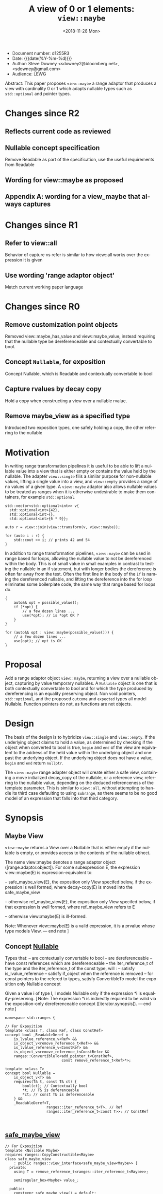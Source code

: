 #+OPTIONS: ':nil *:t -:t ::t <:t H:3 \n:nil ^:nil arch:headline author:nil
#+OPTIONS: broken-links:nil c:nil creator:nil d:(not "LOGBOOK") date:nil e:t
#+OPTIONS: email:nil f:t inline:t num:t p:nil pri:nil prop:nil stat:t tags:t
#+OPTIONS: tasks:t tex:t timestamp:t title:t toc:nil todo:t |:t
#+TITLE: A view of 0 or 1 elements: ~view::maybe~
#+AUTHOR: Steve Downey
#+EMAIL: sdowney2@bloomberg.net, sdowney@gmail.com
#+LANGUAGE: en
#+SELECT_TAGS: export
#+EXCLUDE_TAGS: noexport
#+LATEX_CLASS: article
#+LATEX_CLASS_OPTIONS:
#+LATEX_HEADER:
#+LATEX_HEADER_EXTRA:
#+DESCRIPTION:
#+KEYWORDS:
#+SUBTITLE:
#+LATEX_COMPILER: pdflatex
#+DATE: <2018-11-26 Mon>
#+STARTUP: showall
#+OPTIONS: html-link-use-abs-url:nil html-postamble:nil html-preamble:t
#+OPTIONS: html-scripts:t html-style:t html5-fancy:nil tex:t
#+HTML_DOCTYPE: xhtml-strict
#+HTML_CONTAINER: div
#+DESCRIPTION:
#+KEYWORDS:
#+HTML_LINK_HOME:
#+HTML_LINK_UP:
#+HTML_MATHJAX:
#+HTML_HEAD: <link rel="stylesheet" type="text/css" href="https://raw.githubusercontent.com/steve-downey/css/master/smd-zenburn.css" />
#+HTML_HEAD_EXTRA:
#+SUBTITLE:
#+INFOJS_OPT:


- Document number: d1255R3
- Date:  {{{date(%Y-%m-%d)}}}
- Author: Steve Downey <sdowney2@bloomberg.net>, <sdowney@gmail.com>
- Audience: LEWG

#+BEGIN_ABSTRACT
Abstract: This paper proposes ~view::maybe~ a range adaptor that produces a view with cardinality 0 or 1 which adapts nullable types such as ~std::optional~ and pointer types.
#+END_ABSTRACT

#+TOC: headlines 1
* Changes since R2
** Reflects current code as reviewed
** Nullable concept specification
   Remove Readable as part of the specification, use the useful requirements from Readable
** Wording for view::maybe as proposed
** Appendix A: wording for a view_maybe that always captures

* Changes since R1
** Refer to view::all
   Behavior of capture vs refer is similar to how view::all works over the expression it is given
** Use wording 'range adaptor object'
   Match current working paper language

* Changes since R0
** Remove customization point objects
   Removed view::maybe_has_value and view::maybe_value, instead requiring that the nullable type be dereferenceable and contextually convertable to bool.
** Concept ~Nullable~, for exposition
   Concept Nullable, which is Readable and contextually convertable to bool
** Capture rvalues by decay copy
   Hold a copy when constructing a view over a nullable rvalue.
** Remove maybe_view as a specified type
   Introduced two exposition types, one safely holding a copy, the other referring to the nullable

* Motivation

In writing range transformation pipelines it is useful to be able to lift a nullable value into a view that is either empty or contains the value held by the nullable. The adapter ~view::single~ fills a similar purpose for non-nullable values, lifting a single value into a view, and ~view::empty~ provides a range of no values of a given type. A ~view::maybe~ adaptor also allows nullable values to be treated as ranges when it is otherwise undesirable to make them containers, for example ~std::optional~.

#+BEGIN_SRC C++
std::vector<std::optional<int>> v{
  std::optional<int>{42},
  std::optional<int>{},
  std::optional<int>{6 * 9}};

auto r = view::join(view::transform(v, view::maybe));

for (auto i : r) {
    std::cout << i; // prints 42 and 54
}
#+END_SRC

In addition to range transformation pipelines, ~view::maybe~ can be used in range based for loops, allowing the nullable value to not be dereferenced within the body. This is of small value in small examples in contrast to testing the nullable in an if statement, but with longer bodies the dereference is often far away from the test. Often the first line in the body of the ~if~ is naming the dereferenced nullable, and lifting the dereference into the for loop eliminates some boilerplate code, the same way that range based for loops do.

#+BEGIN_SRC C++
{
    auto&& opt = possible_value();
    if (*opt) {
        // a few dozen lines ...
        use(*opt); // is *opt OK ?
    }
}

for (auto&& opt : view::maybe(possible_value())) {
    // a few dozen lines ...
    use(opt); // opt is OK
}
#+END_SRC


* Proposal
Add a range adaptor object ~view::maybe~, returning a view over a nullable object, capturing by value temporary nullables. A ~Nullable~ object is one that is both contextually convertable to bool and for which the type produced by dereferencing is an equality preserving object. Non void pointers, ~std::optional~, and the proposed ~outcome~ and ~expected~ types all model Nullable. Function pointers do not, as functions are not objects.

* Design
The basis of the design is to hybridize ~view::single~ and ~view::empty~. If the underlying object claims to hold a value, as determined by checking if the object when converted to bool is true, ~begin~ and ~end~ of the view are equivalent to the address of the held value within the underlying object and one past the underlying object.  If the underlying object does not have a value, ~begin~ and ~end~ return ~nullptr~.

The ~view::maybe~ range adapter object will create either a safe view, containing a move initialized decay_copy of the nullable, or a reference view, referring to the nullable value, depending on the deduced referenceness of the template parameter. This is similar to ~view::all~, without attempting to handle its third case defaulting to using ~subrange~, as there seems to be no good model of an expression that falls into that third category.

* Synopsis
** Maybe View
~view::maybe~ returns a View over a Nullable that is either empty if the nullable is empty, or provides access to the contents of the nullable obhect.

The name view::maybe denotes a range adaptor object ([range.adaptor.object]). For some subexpression E, the expression view::maybe(E) is expression-equivalent to:

  -- safe_maybe_view{E}, the exposition only View specifed below, if the expression is well formed, where decay-copy(E) is moved into the safe_maybe_view

  -- otherwise ref_maybe_view{E}, the exposition only View specifed below, if that expression is well formed, where ref_maybe_view refers to E

  -- otherwise view::maybe(E) is ill-formed.

Note: Whenever view::maybe(E) is a valid expression, it is a prvalue whose type models View. — end note ]

** Concept _Nullable_
Types that:
  -- are contextually convertable to bool
  -- are dereferenceable
  -- have const references which are dereferenceable
  -- the iter_reference_t of the type and the iter_reference_t of the const type, will :
      -- satisfy is_lvalue_reference
      -- satisfy if_object when the reference is removed
      -- for const pointers to the refered to types, satisfy ConvertibleTo
model the exposition only Nullable concept

Given a value i of type I, I models Nullable only if the expression *i is equality-preserving. [ Note: The expression *i is indirectly required to be valid via the exposition-only dereferenceable concept ([iterator.synopsis]). — end note ]

#+BEGIN_SRC C++
namespace std::ranges {

// For Exposition
template <class T, class Ref, class ConstRef>
concept bool _ReadableDeref =
    is_lvalue_reference_v<Ref> &&
    is_object_v<remove_reference_t<Ref>> &&
    is_lvalue_reference_v<ConstRef> &&
    is_object_v<remove_reference_t<ConstRef>> &&
    ranges::ConvertibleTo<add_pointer_t<ConstRef>,
                          const remove_reference_t<Ref>*>;

template <class T>
concept bool Nullable =
    is_object_v<T> &&
    requires(T& t, const T& ct) {
        bool(ct); // Contextually bool
        *t; // T& is deferenceable
        *ct; // const T& is deferenceable
    } &&
    _ReadableDeref<T,
                   ranges::iter_reference_t<T>, // Ref
                   ranges::iter_reference_t<const T>>; // ConstRef


#+END_SRC
** _safe_maybe_view_
#+begin_src C++
// For Exposition
template <Nullable Maybe>
requires ranges::CopyConstructible<Maybe>
class safe_maybe_view
    : public ranges::view_interface<safe_maybe_view<Maybe>> {
  private:
    using T = remove_reference_t<ranges::iter_reference_t<Maybe>>;

    semiregular_box<Maybe> value_;

  public:
    constexpr safe_maybe_view() = default;
    constexpr explicit safe_maybe_view(Maybe const& maybe) noexcept(
        std::is_nothrow_copy_constructible_v<Maybe>)
        : value_(maybe) {}
    constexpr explicit safe_maybe_view(Maybe&& maybe) noexcept(
        std::is_nothrow_move_constructible_v<Maybe>)
        : value_(std::move(maybe)) {}

    constexpr T*       begin() noexcept { return data(); }
    constexpr const T* begin() const noexcept { return data(); }
    constexpr T*       end() noexcept { return data() + size(); }
    constexpr const T* end() const noexcept { return data() + size(); }

    constexpr std::ptrdiff_t size() const noexcept {
        return bool(value_.get());
    }

    constexpr T* data() noexcept {
        Maybe& m = value_.get();
        return m ? std::addressof(*m) : nullptr;
    }

    constexpr const T* data() const noexcept {
        Maybe& m = value_.get();
        return m ? std::addressof(*m) : nullptr;
    }
};
#+end_src

** _ref_maybe_view_
#+begin_src C++
// For Exposition
template <Nullable Maybe>
class ref_maybe_view
    : public ranges::view_interface<ref_maybe_view<Maybe>> {
    using T = remove_reference_t<ranges::iter_reference_t<Maybe>>;

    Maybe* value_ = nullptr;

  public:
    constexpr ref_maybe_view() = default;
    constexpr explicit ref_maybe_view(Maybe& maybe) noexcept
        : value_(std::addressof(maybe)) {}

    constexpr T*       begin() noexcept { return data(); }
    constexpr const T* begin() const noexcept { return data(); }
    constexpr T*       end() noexcept { return data() + size(); }
    constexpr const T* end() const noexcept { return data() + size(); }

    constexpr std::ptrdiff_t size() const noexcept { return bool(*value_); }

    constexpr T* data() noexcept {
        return *value_ ? std::addressof(**value_) : nullptr;
    }
    constexpr const T* data() const noexcept {
        return *value_ ? std::addressof(**value_) : nullptr;
    }
};
#+end_src

#+begin_src C++
// For Exposition
namespace view {
struct __maybe_fn {
    template <Nullable T>
    constexpr ref_maybe_view<T> operator()(T& t) const
        noexcept {
        return ref_maybe_view<T>{t};
    }

    template <class T,
              Nullable U = remove_cv_t<T>>
        requires ranges::Constructible<U, T> &&
                 ranges::CopyConstructible<U>
    constexpr safe_maybe_view<U> operator()(T&& t) const
        noexcept(is_nothrow_constructible_v<U, T>) {
        return safe_maybe_view<U>{move(t)};
    }
};

inline constexpr __maybe_fn maybe{};

} // namespace view
} // namespace std::ranges
#+END_SRC


   [Example:
#+BEGIN_SRC C++
   optional o{4};
   for (int i : view::maybe(o))
     cout << i; // prints 4

   maybe_view e{ };
   for (int i : view::maybe(optional{}))
     cout << i; // does not print

   int        j  = 8;
   int*       pj = &j;
   for (auto i : view::maybe(pj))
     std::cout << i; // prints 8

  typedef int (*func)(int);
  func f = nullptr;
  maybe_view{f}; // Error, a function is not an object, so does not satisfy Nullable
#+END_SRC

   — end example ]


* Impact on the standard
A pure library extension, affecting no other parts of the library or language.

* References
  [P0896R3] Eric Niebler, Casey Carter, Christopher Di Bella. The One Ranges Proposal URL: https://wg21.link/p0896r3

  [P0323R7] Vicente Botet, JF Bastien. std::expected URL: https://wg21.link/p0323r7

* Appendix A : view_maybe

** Single view
*** Overview

maybe_view produces a View that contains either zero or  one element of a specified value.


[ Example:
#+begin_src C++
maybe_view o{4};
for (int i : o)
  cout << i; // prints 4

maybe_view z{};
for (int i : z)
  cout << i; // does not print
#+end_src

— end example ]
*** Class template maybe_view

#+begin_src C++
namespace std::ranges {
template <Nullable Maybe>
     requires CopyConstructible<Maybe>
class maybe_view
    : public view_interface<maybe_view<Maybe>> {
  private:
    // For Exposition
    using T = remove_reference_t<iter_reference_t<Maybe>>;
    semiregularbox<Maybe> value_;

  public:
    constexpr maybe_view() = default;
    constexpr explicit maybe_view(Maybe const& maybe)
        noexcept(std::is_nothrow_copy_constructible_v<Maybe>);

    constexpr explicit maybe_view(Maybe&& maybe)
        noexcept(std::is_nothrow_move_constructible_v<Maybe>);

    template<class... Args>
    requires Constructible<Maybe, Args...>
    constexpr maybe_view(in_place_t, Args&&... args);

    constexpr T*       begin() noexcept;
    constexpr const T* begin() const noexcept;
    constexpr T*       end() noexcept;
    constexpr const T* end() const noexcept;

    constexpr std::ptrdiff_t size() const noexcept;

    constexpr T* data() noexcept;
    constexpr const T* data() const noexcept;
};

constexpr explicit maybe_view(const Maybe& maybe);
}
#+end_src

#+begin_src C++
constexpr explicit maybe_view(Maybe const& maybe)
    noexcept(std::is_nothrow_copy_constructible_v<Maybe>);
#+end_src

_Effects_: Initializes value_ with t.
🔗
#+begin_src C++
constexpr explicit maybe_view(Maybe&& maybe)
    noexcept(std::is_nothrow_move_constructible_v<Maybe>);
#+end_src

_Effects_: Initializes value_ with std::move(t).
🔗
#+begin_src C++
template<class... Args>
constexpr maybe_view(in_place_t, Args&&... args);
#+end_src

_Effects_: Initializes value_ as if by value_{in_place, std::forward<Args>(args)...}.
🔗
#+begin_src C++
constexpr T* begin() noexcept;
constexpr const T* begin() const noexcept;
#+end_src

_Effects_: Equivalent to: return data();
🔗
#+begin_src C++
constexpr T* end() noexcept;
constexpr const T* end() const noexcept;
#+end_src

_Effects_: Equivalent to: return data() + size();
🔗
#+begin_src C++
static constexpr ptrdiff_t size() noexcept;
#+end_src

_Effects_: Equivalent to: return bool(value_.get());;
🔗
#+begin_src C++
constexpr T* data() noexcept;
constexpr const T* data() const noexcept;
#+end_src

_Effects_: Equivalent to:
        Maybe& m = value_.get();
        return m ? std::addressof(*m) : nullptr;

*** view​::​maybe

The name view::maybe denotes a customization point object ([customization.point.object]). For some subexpression E, the expression view::maybe(E) is expression-equivalent to maybe_view{E}.


# Local Variables:
# org-html-htmlize-output-type: inline-css
# End:
